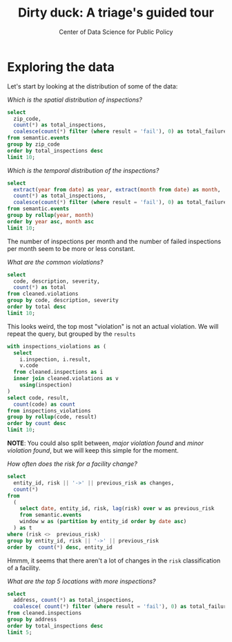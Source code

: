 #+TITLE: Dirty duck: A triage's guided tour
#+AUTHOR: Center of Data Science for Public Policy
#+EMAIL: adolfo@uchicago.edu
#+STARTUP: showeverything
#+STARTUP: nohideblocks
#+STARTUP: indent
#+PROPERTY: header-args:sql :engine postgresql
#+PROPERTY: header-args:sql+ :dbhost 0.0.0.0
#+PROPERTY: header-args:sql+ :dbport 5434
#+PROPERTY: header-args:sql+ :dbuser food_user
#+PROPERTY: header-args:sql+ :dbpassword some_password
#+PROPERTY: header-args:sql+ :database food
#+PROPERTY: header-args:sql+ :results table drawer
#+PROPERTY: header-args:shell     :results drawer

* Exploring the data

Let's start by looking at the distribution of some of the data:


/Which is the spatial distribution of inspections?/


#+BEGIN_SRC sql
select
  zip_code,
  count(*) as total_inspections,
  coalesce(count(*) filter (where result = 'fail'), 0) as total_failures
from semantic.events
group by zip_code
order by total_inspections desc
limit 10;
#+END_SRC

#+RESULTS:
:RESULTS:
| zip_code | total_inspections | total_failures |
|---------+------------------+---------------|
|   60614 |             5223 |          1229 |
|   60647 |             4820 |          1047 |
|   60657 |             4748 |          1070 |
|   60611 |             4519 |           754 |
|   60622 |             4495 |          1133 |
|   60618 |             4159 |           722 |
|   60608 |             4068 |           979 |
|   60639 |             3699 |           901 |
|   60607 |             3687 |           828 |
|   60640 |             3599 |           941 |
:END:

/Which is the temporal distribution of the inspections?/

#+BEGIN_SRC sql
select
  extract(year from date) as year, extract(month from date) as month,
  count(*) as total_inspections,
  coalesce(count(*) filter (where result = 'fail'), 0) as total_failures
from semantic.events
group by rollup(year, month)
order by year asc, month asc
limit 10;
#+END_SRC

#+RESULTS:
:RESULTS:
| year | month | total_inspections | total_failures |
|------+-------+------------------+---------------|
| 2010 |     1 |             1143 |           273 |
| 2010 |     2 |             1284 |           280 |
| 2010 |     3 |             1363 |           310 |
| 2010 |     4 |             1356 |           378 |
| 2010 |     5 |             1478 |           356 |
| 2010 |     6 |             1667 |           413 |
| 2010 |     7 |             1238 |           353 |
| 2010 |     8 |             1515 |           396 |
| 2010 |     9 |             1599 |           406 |
| 2010 |    10 |             1611 |           414 |
:END:

The number of inspections per month and the number of failed
inspections per month seem to be more or less constant.

/What are the common violations?/

#+BEGIN_SRC sql
  select
    code, description, severity,
    count(*) as total
  from cleaned.violations
  group by code, description, severity
  order by total desc
  limit 10;
#+END_SRC

#+RESULTS:
:RESULTS:
| code | description                                                                                                                            | severity | total |
|------+----------------------------------------------------------------------------------------------------------------------------------------+----------+-------|
|   34 | FLOORS: CONSTRUCTED PER CODE, CLEANED, GOOD REPAIR, COVING INSTALLED, DUST-LESS CLEANING METHODS USED                                  | minor    | 78383 |
|   35 | WALLS, CEILINGS, ATTACHED EQUIPMENT CONSTRUCTED PER CODE: GOOD REPAIR, SURFACES CLEAN AND DUST-LESS CLEANING METHODS                   | minor    | 69637 |
|   33 | FOOD AND NON-FOOD CONTACT EQUIPMENT UTENSILS CLEAN, FREE OF ABRASIVE DETERGENTS                                                        | minor    | 69117 |
|   38 | VENTILATION: ROOMS AND EQUIPMENT VENTED AS REQUIRED: PLUMBING: INSTALLED AND MAINTAINED                                                | minor    | 59218 |
|   32 | FOOD AND NON-FOOD CONTACT SURFACES PROPERLY DESIGNED, CONSTRUCTED AND MAINTAINED                                                       | minor    | 58874 |
|   41 | PREMISES MAINTAINED FREE OF LITTER, UNNECESSARY ARTICLES, CLEANING  EQUIPMENT PROPERLY STORED                                          | minor    | 37471 |
|   18 | NO EVIDENCE OF RODENT OR INSECT OUTER OPENINGS PROTECTED/RODENT PROOFED, A WRITTEN LOG SHALL BE MAINTAINED AVAILABLE TO THE INSPECTORS | serious  | 29709 |
|   36 | LIGHTING: REQUIRED MINIMUM FOOT-CANDLES OF LIGHT PROVIDED, FIXTURES SHIELDED                                                           | minor    | 28606 |
|   40 | REFRIGERATION AND METAL STEM THERMOMETERS PROVIDED AND CONSPICUOUS                                                                     | minor    | 17463 |
|   30 | FOOD IN ORIGINAL CONTAINER, PROPERLY LABELED: CUSTOMER ADVISORY POSTED AS NEEDED                                                       | minor    | 17414 |
:END:

This looks weird, the top most "violation" is not an actual
violation. We will repeat the query, but grouped by the =results=

#+BEGIN_SRC sql
  with inspections_violations as (
    select
      i.inspection, i.result,
      v.code
    from cleaned.inspections as i 
    inner join cleaned.violations as v
      using(inspection)
  )
  select code, result,
    count(code) as count
  from inspections_violations
  group by rollup(code, result)
  order by count desc
  limit 10;
#+END_SRC

#+RESULTS:
:RESULTS:
|   code | result |  count |
|--------+--------+--------|
| [NULL] | [NULL] | 608557 |
|     34 | [NULL] |  78234 |
|     35 | [NULL] |  69508 |
|     33 | [NULL] |  68978 |
|     38 | [NULL] |  59085 |
|     32 | [NULL] |  58764 |
|     34 | pass   |  50751 |
|     33 | pass   |  44834 |
|     35 | pass   |  44455 |
|     38 | pass   |  37577 |
:END:


*NOTE*: You could also split between, /major violation found/ and /minor violation found/,
but we will keep this simple for the moment.


/How often does the risk for a facility change?/

#+BEGIN_SRC sql
  select
    entity_id, risk || '->' || previous_risk as changes,
    count(*)
  from
    (
      select date, entity_id, risk, lag(risk) over w as previous_risk
      from semantic.events
      window w as (partition by entity_id order by date asc)
    ) as t
  where (risk <>  previous_risk)
  group by entity_id, risk || '->' || previous_risk
  order by  count(*) desc, entity_id
#+END_SRC

#+RESULTS:
:RESULTS:
| entity_id | changes   | count |
|----------+-----------+-------|
|    17949 | high->low |     1 |
|    33725 | high->low |     1 |
:END:


Hmmm, it seems that there aren't a lot of changes in the =risk=
classification of a facility.

/What are the top 5 locations with more inspections?/

#+BEGIN_SRC sql
  select
    address, count(*) as total_inspections,
    coalesce( count(*) filter (where result = 'fail'), 0) as total_failures
  from cleaned.inspections
  group by address
  order by total_inspections desc
  limit 5;
#+END_SRC

#+RESULTS:
:RESULTS:
| address           | total_inspections | total_failures |
|-------------------+------------------+---------------|
| 11601 w touhy ave |             2020 |           257 |
| 5700 s cicero ave |              405 |            54 |
| 324 n leavitt st  |              363 |            86 |
| 500 w madison st  |              356 |            69 |
| 131 n clinton st  |              310 |            34 |
:END:
